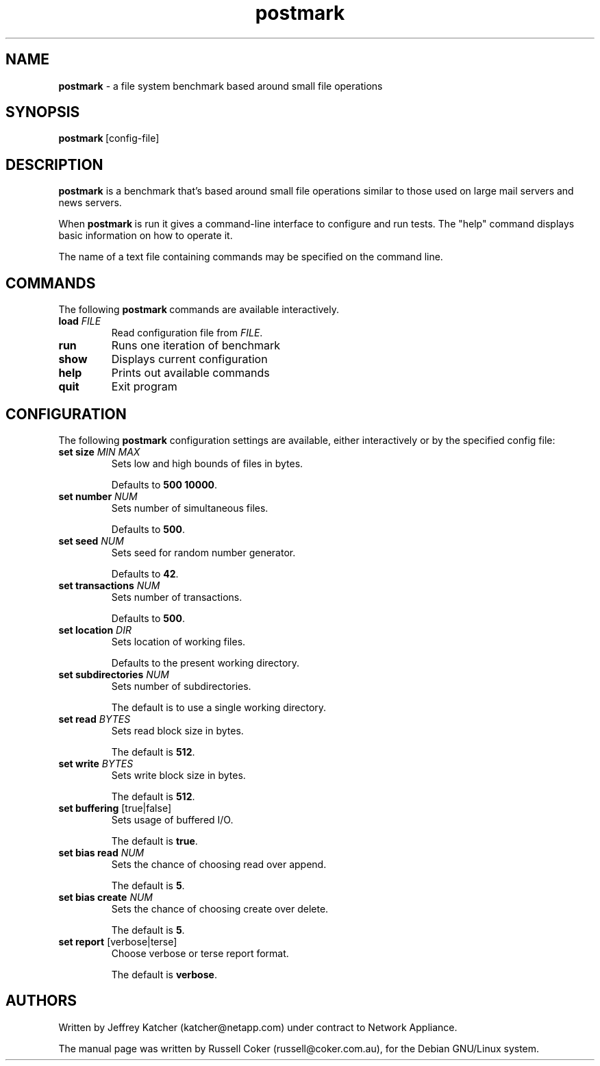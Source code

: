 .nh
.TH postmark 1 "May 2005" postmark "User Manual"
.SH NAME
\fBpostmark\fP \- a file system benchmark based around small file operations

.SH SYNOPSIS
\fBpostmark\fP [config-file]

.SH DESCRIPTION
\fBpostmark\fP is a benchmark that's based around small file operations similar to those used on large mail servers and news servers.

.PP
When \fBpostmark\fP is run it gives a command-line interface to configure and run tests. The "help" command displays basic information on how to operate it.

.PP
The name of a text file containing commands may be specified on the command line.

.SH COMMANDS
The following \fBpostmark\fP commands are available interactively.
.TP
\fBload\fP \fIFILE\fP
Read configuration file from \fIFILE\fP\&.

.TP
\fBrun\fP
Runs one iteration of benchmark

.TP
\fBshow\fP
Displays current configuration

.TP
\fBhelp\fP
Prints out available commands

.TP
\fBquit\fP
Exit program

.SH CONFIGURATION
The following \fBpostmark\fP configuration settings are available, either interactively or by the specified config file:
.TP
\fBset\fP \fBsize\fP \fIMIN\fP \fIMAX\fP
Sets low and high bounds of files in bytes.

Defaults to \fB500 10000\fR\&.

.TP
\fBset number\fP \fINUM\fP
Sets number of simultaneous files.

Defaults to \fB500\fR\&.

.TP
\fBset seed\fP \fINUM\fP
Sets seed for random number generator.

Defaults to \fB42\fR\&.

.TP
\fBset transactions\fP \fINUM\fP
Sets number of transactions.

Defaults to \fB500\fR\&.

.TP
\fBset location\fP \fIDIR\fP
Sets location of working files.

Defaults to the present working directory.

.TP
\fBset subdirectories\fP \fINUM\fP
Sets number of subdirectories.

The default is to use a single working directory.

.TP
\fBset read\fP \fIBYTES\fP
Sets read block size in bytes.

The default is \fB512\fR\&.

.TP
\fBset write\fP \fIBYTES\fP
Sets write block size in bytes.

The default is \fB512\fR\&.

.TP
\fBset buffering\fP [true|false]
Sets usage of buffered I/O.

The default is \fBtrue\fR\&.

.TP
\fBset bias read\fP \fINUM\fP
Sets the chance of choosing read over append.

The default is \fB5\fR\&.

.TP
\fBset bias create\fP \fINUM\fP
Sets the chance of choosing create over delete.

The default is \fB5\fR\&.

.TP
\fBset report\fP [verbose|terse]
Choose verbose or terse report format.

The default is \fBverbose\fR\&.

.SH AUTHORS
Written by Jeffrey Katcher (katcher@netapp.com) under contract to Network Appliance.

.PP
The manual page was written by Russell Coker (russell@coker.com.au),
for the Debian GNU/Linux system.
